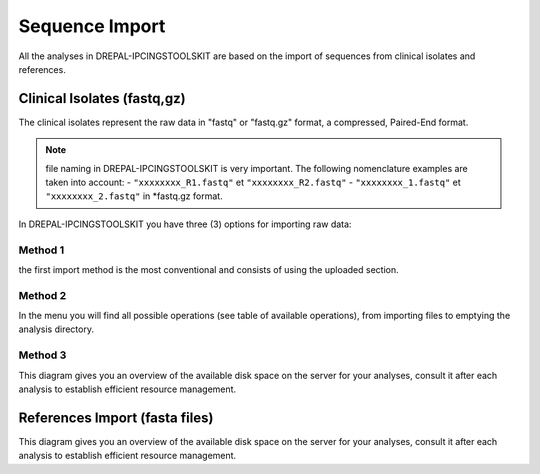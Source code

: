 
Sequence Import
===============

All the analyses in DREPAL-IPCINGSTOOLSKIT are based on the import of sequences from clinical isolates and references.

.. image:: Images/seqimport.png
  :width: 500
  :alt: main seq import

Clinical Isolates (fastq,gz)
----------------------------
The clinical isolates represent the raw data in "fastq" or "fastq.gz" format, a compressed, Paired-End format.

.. note::
  file naming in DREPAL-IPCINGSTOOLSKIT is very important. The following nomenclature examples are taken into account:
  - ``"xxxxxxxx_R1.fastq"`` et  ``"xxxxxxxx_R2.fastq"``
  - ``"xxxxxxxx_1.fastq"`` et   ``"xxxxxxxx_2.fastq"``
  in *fastq.gz format.
  
In DREPAL-IPCINGSTOOLSKIT you have three (3) options for importing raw data:

Method 1
~~~~~~~~~
the first import method is the most conventional and consists of using the uploaded section.




Method 2
~~~~~~~~~

In the menu you will find all possible operations (see table of available operations), from importing files to emptying the analysis directory.


Method 3
~~~~~~~~~

This diagram gives you an overview of the available disk space on the server for your analyses, consult it after each analysis to establish efficient resource management.

.. image:: Images/usagefree.jpg
  :width: 280
  :alt: Ressource Disk

References Import (fasta files)
--------------------------------

This diagram gives you an overview of the available disk space on the server for your analyses, consult it after each analysis to establish efficient resource management.


